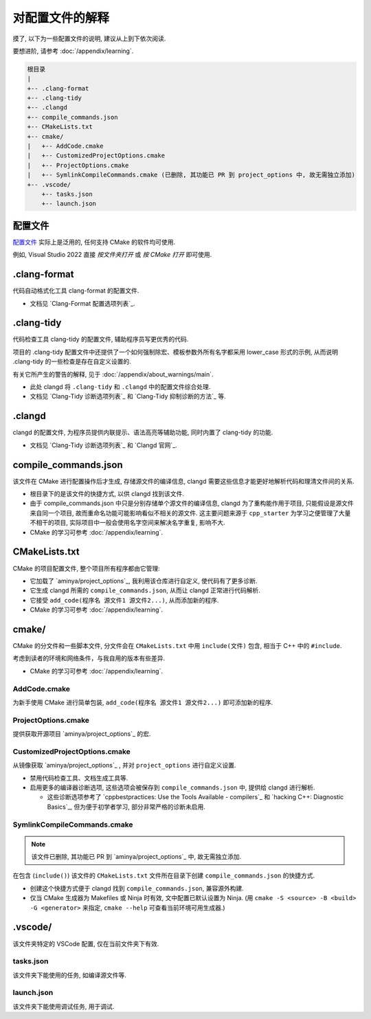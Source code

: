 ************************************************************************************************************************
对配置文件的解释
************************************************************************************************************************

摸了, 以下为一些配置文件的说明, 建议从上到下依次阅读.

要想进阶, 请参考 :doc:`/appendix/learning`.

.. code-block:: text

  根目录
  |
  +-- .clang-format
  +-- .clang-tidy
  +-- .clangd
  +-- compile_commands.json
  +-- CMakeLists.txt
  +-- cmake/
  |   +-- AddCode.cmake
  |   +-- CustomizedProjectOptions.cmake
  |   +-- ProjectOptions.cmake
  |   +-- SymlinkCompileCommands.cmake (已删除, 其功能已 PR 到 project_options 中, 故无需独立添加)
  +-- .vscode/
      +-- tasks.json
      +-- launch.json

========================================================================================================================
配置文件
========================================================================================================================

`配置文件`_ 实际上是泛用的, 任何支持 CMake 的软件均可使用.

例如, Visual Studio 2022 直接 *按文件夹打开* 或 *按 CMake 打开* 即可使用.

========================================================================================================================
.clang-format
========================================================================================================================

代码自动格式化工具 clang-format 的配置文件.

- 文档见 `Clang-Format 配置选项列表`_.

========================================================================================================================
.clang-tidy
========================================================================================================================

代码检查工具 clang-tidy 的配置文件, 辅助程序员写更优秀的代码.

项目的 .clang-tidy 配置文件中还提供了一个如何强制除宏、模板参数外所有名字都采用 lower_case 形式的示例, 从而说明 .clang-tidy 的一些检查是存在自定义设置的.

有关它所产生的警告的解释, 见于 :doc:`/appendix/about_warnings/main`.

- 此处 clangd 将 ``.clang-tidy`` 和 ``.clangd`` 中的配置文件综合处理.
- 文档见 `Clang-Tidy 诊断选项列表`_ 和 `Clang-Tidy 抑制诊断的方法`_ 等.

========================================================================================================================
.clangd
========================================================================================================================

clangd 的配置文件, 为程序员提供内联提示、语法高亮等辅助功能, 同时内置了 clang-tidy 的功能.

- 文档见 `Clang-Tidy 诊断选项列表`_ 和 `Clangd 官网`_.

========================================================================================================================
compile_commands.json
========================================================================================================================

该文件在 CMake 进行配置操作后才生成, 存储源文件的编译信息, clangd 需要这些信息才能更好地解析代码和理清文件间的关系.

- 根目录下的是该文件的快捷方式, 以供 clangd 找到该文件.
- 由于 compile_commands.json 中只是分别存储单个源文件的编译信息, clangd 为了重构能作用于项目, 只能假设是源文件来自同一个项目, 故而重命名功能可能影响看似不相关的源文件. 这主要问题来源于 ``cpp_starter`` 为学习之便管理了大量不相干的项目, 实际项目中一般会使用名字空间来解决名字重复, 影响不大.
- CMake 的学习可参考 :doc:`/appendix/learning`.

========================================================================================================================
CMakeLists.txt
========================================================================================================================

CMake 的项目配置文件, 整个项目所有程序都由它管理:

- 它加载了 `aminya/project_options`_, 我利用该仓库进行自定义, 使代码有了更多诊断.
- 它生成 clangd 所需的 ``compile_commands.json``, 从而让 clangd 正常进行代码解析.
- 它接受 ``add_code(程序名 源文件1 源文件2...)``, 从而添加新的程序.
- CMake 的学习可参考 :doc:`/appendix/learning`.

========================================================================================================================
cmake/
========================================================================================================================

CMake 的分文件和一些脚本文件, 分文件会在 ``CMakeLists.txt`` 中用 ``include(文件)`` 包含, 相当于 C++ 中的 ``#include``.

考虑到读者的环境和网络条件，与我自用的版本有些差异.

- CMake 的学习可参考 :doc:`/appendix/learning`.

------------------------------------------------------------------------------------------------------------------------
AddCode.cmake
------------------------------------------------------------------------------------------------------------------------

为新手使用 CMake 进行简单包装, ``add_code(程序名 源文件1 源文件2...)`` 即可添加新的程序.

------------------------------------------------------------------------------------------------------------------------
ProjectOptions.cmake
------------------------------------------------------------------------------------------------------------------------

提供获取开源项目 `aminya/project_options`_ 的宏.

------------------------------------------------------------------------------------------------------------------------
CustomizedProjectOptions.cmake
------------------------------------------------------------------------------------------------------------------------

从镜像获取 `aminya/project_options`_ , 并对 ``project_options`` 进行自定义设置.

- 禁用代码检查工具、文档生成工具等.
- 启用更多的编译器诊断选项, 这些选项会被保存到 ``compile_commands.json`` 中, 提供给 clangd 进行解析.

  - 这些诊断选项参考了 `cppbestpractices: Use the Tools Available - compilers`_ 和 `hacking C++: Diagnostic Basics`_, 但为便于初学者学习, 部分非常严格的诊断未启用.

------------------------------------------------------------------------------------------------------------------------
SymlinkCompileCommands.cmake
------------------------------------------------------------------------------------------------------------------------

.. note::

  该文件已删除, 其功能已 PR 到 `aminya/project_options`_ 中, 故无需独立添加.

在包含 (``include()``) 该文件的 ``CMakeLists.txt`` 文件所在目录下创建 ``compile_commands.json`` 的快捷方式.

- 创建这个快捷方式便于 clangd 找到 ``compile_commands.json``, 兼容源外构建.
- 仅当 CMake 生成器为 Makefiles 或 Ninja 时有效, 文中配置已默认设置为 Ninja. (用 ``cmake -S <source> -B <build> -G <generator>`` 来指定, ``cmake --help`` 可查看当前环境可用生成器.)

========================================================================================================================
.vscode/
========================================================================================================================

该文件夹特定的 VSCode 配置, 仅在当前文件夹下有效.

------------------------------------------------------------------------------------------------------------------------
tasks.json
------------------------------------------------------------------------------------------------------------------------

该文件夹下能使用的任务, 如编译源文件等.

------------------------------------------------------------------------------------------------------------------------
launch.json
------------------------------------------------------------------------------------------------------------------------

该文件夹下能使用调试任务, 用于调试.
